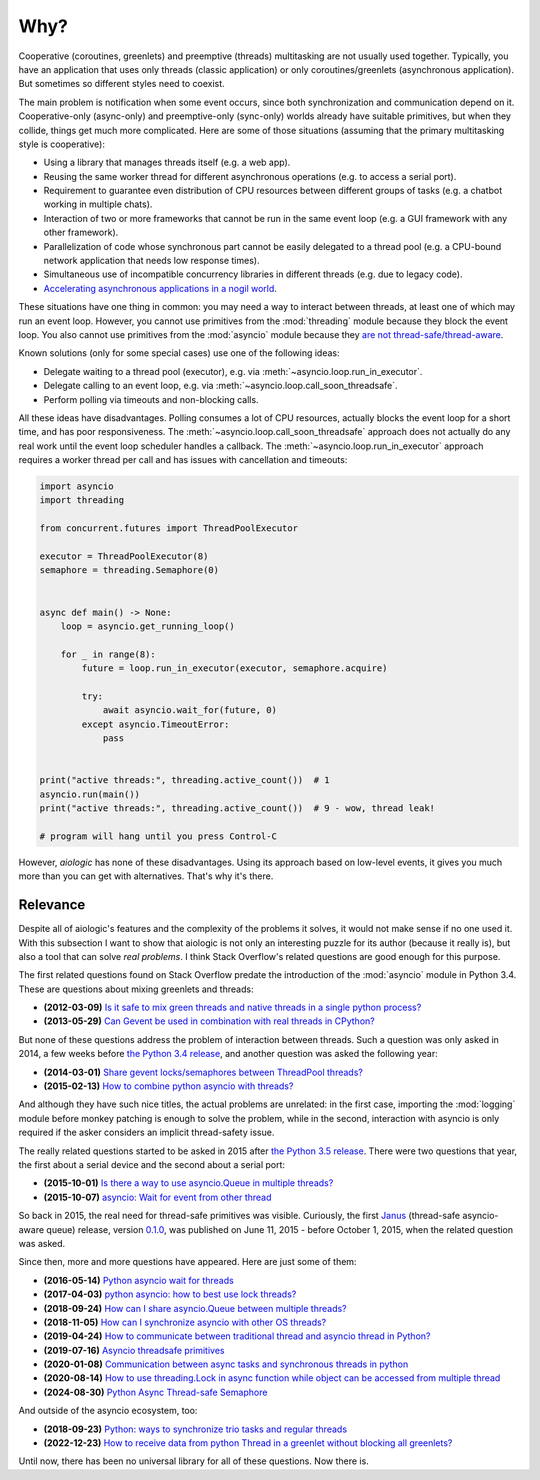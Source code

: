 ..
  SPDX-FileCopyrightText: 2025 Ilya Egorov <0x42005e1f@gmail.com>
  SPDX-License-Identifier: CC-BY-4.0

Why?
====

Cooperative (coroutines, greenlets) and preemptive (threads) multitasking are
not usually used together. Typically, you have an application that uses only
threads (classic application) or only coroutines/greenlets (asynchronous
application). But sometimes so different styles need to coexist.

.. tab:: cooperative multitasking (coroutines)

  .. code:: python

    # cooperative multitasking (deterministic execution order)

    async def foo():
        print("foo (in)")
        await asyncio.sleep(0)  # switch to bar()
        print("foo (out)")

    async def bar():
        print("bar (in)")
        await asyncio.sleep(0)  # switch to foo()
        print("bar (out)")

    async with asyncio.TaskGroup() as tg:
        tg.create_task(foo())
        tg.create_task(bar())

.. tab:: preemptive multitasking (threads)

  .. code:: python

    # preemptive multitasking (non-deterministic execution order)

    def foo():
        print("foo (in)")
        time.sleep(0)  # maybe switch to the main thread
        time.sleep(0)  # maybe switch to bar()
        print("foo (out)")

    def bar():
        print("bar (in)")
        time.sleep(0)  # maybe switch to the main thread
        time.sleep(0)  # maybe switch to foo()
        print("bar (out)")

    with ThreadPoolExecutor(2) as executor:
        executor.submit(foo)
        executor.submit(bar)

The main problem is notification when some event occurs, since both
synchronization and communication depend on it. Cooperative-only (async-only)
and preemptive-only (sync-only) worlds already have suitable primitives, but
when they collide, things get much more complicated. Here are some of those
situations (assuming that the primary multitasking style is cooperative):

* Using a library that manages threads itself (e.g. a web app).
* Reusing the same worker thread for different asynchronous operations (e.g. to
  access a serial port).
* Requirement to guarantee even distribution of CPU resources between different
  groups of tasks (e.g. a chatbot working in multiple chats).
* Interaction of two or more frameworks that cannot be run in the same event
  loop (e.g. a GUI framework with any other framework).
* Parallelization of code whose synchronous part cannot be easily delegated to
  a thread pool (e.g. a CPU-bound network application that needs low response
  times).
* Simultaneous use of incompatible concurrency libraries in different threads
  (e.g. due to legacy code).
* `Accelerating asynchronous applications in a nogil world <https://
  discuss.python.org/t/asyncio-in-a-nogil-world/30694>`_.

These situations have one thing in common: you may need a way to interact
between threads, at least one of which may run an event loop. However, you
cannot use primitives from the :mod:`threading` module because they block the
event loop. You also cannot use primitives from the :mod:`asyncio` module
because they `are not thread-safe/thread-aware <https://stackoverflow.com/a/
79198672>`_.

Known solutions (only for some special cases) use one of the following ideas:

- Delegate waiting to a thread pool (executor), e.g. via
  :meth:`~asyncio.loop.run_in_executor`.
- Delegate calling to an event loop, e.g. via
  :meth:`~asyncio.loop.call_soon_threadsafe`.
- Perform polling via timeouts and non-blocking calls.

All these ideas have disadvantages. Polling consumes a lot of CPU resources,
actually blocks the event loop for a short time, and has poor responsiveness.
The :meth:`~asyncio.loop.call_soon_threadsafe` approach does not actually do
any real work until the event loop scheduler handles a callback. The
:meth:`~asyncio.loop.run_in_executor` approach requires a worker thread per
call and has issues with cancellation and timeouts:

.. code:: python

    import asyncio
    import threading

    from concurrent.futures import ThreadPoolExecutor

    executor = ThreadPoolExecutor(8)
    semaphore = threading.Semaphore(0)


    async def main() -> None:
        loop = asyncio.get_running_loop()

        for _ in range(8):
            future = loop.run_in_executor(executor, semaphore.acquire)

            try:
                await asyncio.wait_for(future, 0)
            except asyncio.TimeoutError:
                pass


    print("active threads:", threading.active_count())  # 1
    asyncio.run(main())
    print("active threads:", threading.active_count())  # 9 - wow, thread leak!

    # program will hang until you press Control-C

However, *aiologic* has none of these disadvantages. Using its approach based
on low-level events, it gives you much more than you can get with alternatives.
That's why it's there.

Relevance
---------

Despite all of aiologic's features and the complexity of the problems it
solves, it would not make sense if no one used it. With this subsection I want
to show that aiologic is not only an interesting puzzle for its author (because
it really is), but also a tool that can solve *real problems*. I think Stack
Overflow's related questions are good enough for this purpose.

The first related questions found on Stack Overflow predate the introduction of
the :mod:`asyncio` module in Python 3.4. These are questions about mixing
greenlets and threads:

* **(2012-03-09)** `Is it safe to mix green threads and native threads in a
  single python process? <https://stackoverflow.com/q/9639466>`_
* **(2013-05-29)** `Can Gevent be used in combination with real threads in
  CPython? <https://stackoverflow.com/q/16811982>`_

But none of these questions address the problem of interaction between threads.
Such a question was only asked in 2014, a few weeks before `the Python 3.4
release <https://www.python.org/downloads/release/python-340/>`_, and another
question was asked the following year:

* **(2014-03-01)** `Share gevent locks/semaphores between ThreadPool threads?
  <https://stackoverflow.com/q/22108576>`_
* **(2015-02-13)** `How to combine python asyncio with threads? <https://
  stackoverflow.com/q/28492103>`_

And although they have such nice titles, the actual problems are unrelated: in
the first case, importing the :mod:`logging` module before monkey patching is
enough to solve the problem, while in the second, interaction with asyncio is
only required if the asker considers an implicit thread-safety issue.

The really related questions started to be asked in 2015 after `the Python 3.5
release <https://www.python.org/downloads/release/python-350/>`_. There were
two questions that year, the first about a serial device and the second about a
serial port:

* **(2015-10-01)** `Is there a way to use asyncio.Queue in multiple threads?
  <https://stackoverflow.com/q/32889527>`_
* **(2015-10-07)** `asyncio: Wait for event from other thread <https://
  stackoverflow.com/q/33000200>`_

So back in 2015, the real need for thread-safe primitives was visible.
Curiously, the first `Janus <https://github.com/aio-libs/janus>`_ (thread-safe
asyncio-aware queue) release, version `0.1.0 <https://github.com/aio-libs/
janus/releases/tag/v0.1.0>`_, was published on June 11, 2015 - before October
1, 2015, when the related question was asked.

Since then, more and more questions have appeared. Here are just some of them:

* **(2016-05-14)** `Python asyncio wait for threads <https://stackoverflow.com/
  q/37223846>`_
* **(2017-04-03)** `python asyncio: how to best use lock threads? <https://
  stackoverflow.com/q/43195459>`_
* **(2018-09-24)** `How can I share asyncio.Queue between multiple threads?
  <https://stackoverflow.com/q/52474282>`_
* **(2018-11-05)** `How can I synchronize asyncio with other OS threads?
  <https://stackoverflow.com/q/53158101>`_
* **(2019-04-24)** `How to communicate between traditional thread and asyncio
  thread in Python? <https://stackoverflow.com/q/55829852>`_
* **(2019-07-16)** `Asyncio threadsafe primitives <https://stackoverflow.com/q/
  57055384>`_
* **(2020-01-08)** `Communication between async tasks and synchronous threads
  in python <https://stackoverflow.com/q/59650243>`_
* **(2020-08-14)** `How to use threading.Lock in async function while object
  can be accessed from multiple thread <https://stackoverflow.com/q/63420413>`_
* **(2024-08-30)** `Python Async Thread-safe Semaphore <https://
  stackoverflow.com/q/78932535>`_

And outside of the asyncio ecosystem, too:

* **(2018-09-23)** `Python: ways to synchronize trio tasks and regular threads
  <https://stackoverflow.com/q/52468911>`_
* **(2022-12-23)** `How to receive data from python Thread in a greenlet
  without blocking all greenlets? <https://stackoverflow.com/q/74903753>`_

Until now, there has been no universal library for all of these questions. Now
there is.
